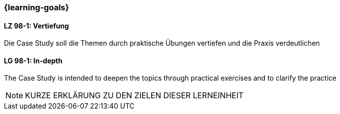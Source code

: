 === {learning-goals}

// tag::DE[]
[[LZ-98-1]]
==== LZ 98-1: Vertiefung
Die Case Study soll die Themen durch praktische Übungen vertiefen und die Praxis verdeutlichen

// end::DE[]


// tag::EN[]
[[LG-98-1]]
==== LG 98-1: In-depth
The Case Study is intended to deepen the topics through practical exercises and to clarify the practice
// end::EN[]


// tag::REMARK[]

[NOTE]
====
KURZE ERKLÄRUNG ZU DEN ZIELEN DIESER LERNEINHEIT
====
// end::REMARK[]
